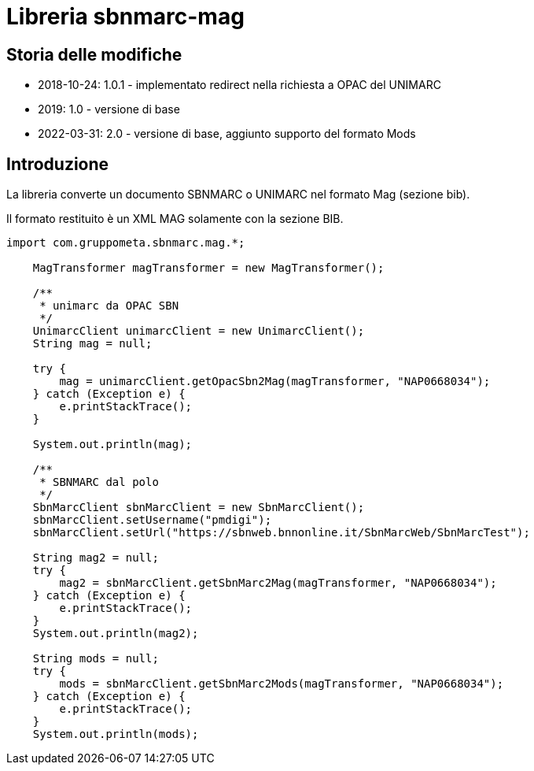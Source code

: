 = Libreria sbnmarc-mag

== Storia delle modifiche

* 2018-10-24: 1.0.1 - implementato redirect nella richiesta a OPAC del UNIMARC
* 2019: 1.0 - versione di base
* 2022-03-31: 2.0 - versione di base, aggiunto supporto del formato Mods

== Introduzione

La libreria converte un documento SBNMARC o UNIMARC
nel formato Mag (sezione bib).

Il formato restituito è un XML MAG solamente con la sezione BIB.

[source, java]
----

import com.gruppometa.sbnmarc.mag.*;

    MagTransformer magTransformer = new MagTransformer();

    /**
     * unimarc da OPAC SBN
     */
    UnimarcClient unimarcClient = new UnimarcClient();
    String mag = null;

    try {
        mag = unimarcClient.getOpacSbn2Mag(magTransformer, "NAP0668034");
    } catch (Exception e) {
        e.printStackTrace();
    }

    System.out.println(mag);

    /**
     * SBNMARC dal polo
     */
    SbnMarcClient sbnMarcClient = new SbnMarcClient();
    sbnMarcClient.setUsername("pmdigi");
    sbnMarcClient.setUrl("https://sbnweb.bnnonline.it/SbnMarcWeb/SbnMarcTest");

    String mag2 = null;
    try {
        mag2 = sbnMarcClient.getSbnMarc2Mag(magTransformer, "NAP0668034");
    } catch (Exception e) {
        e.printStackTrace();
    }
    System.out.println(mag2);

    String mods = null;
    try {
        mods = sbnMarcClient.getSbnMarc2Mods(magTransformer, "NAP0668034");
    } catch (Exception e) {
        e.printStackTrace();
    }
    System.out.println(mods);

----
